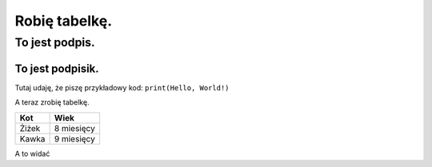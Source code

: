 ==============
Robię tabelkę.
==============

To jest podpis.
=================

To jest podpisik.
-----------------

Tutaj udaję, że piszę przykładowy kod: ``print(Hello, World!)``

A teraz zrobię tabelkę.

=========== ===========
Kot         Wiek
=========== ===========
Żiżek       8 miesięcy
Kawka       9 miesięcy
=========== ===========

.. a to komentarz.
.. tego nie widać

A to widać

